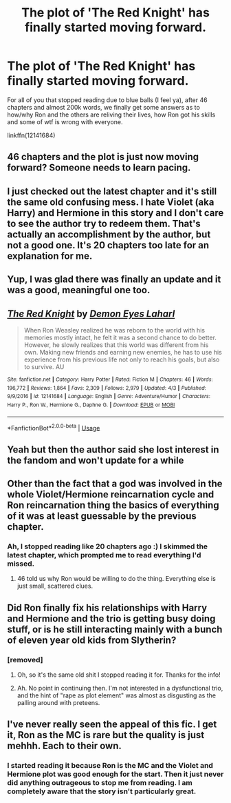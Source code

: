#+TITLE: The plot of 'The Red Knight' has finally started moving forward.

* The plot of 'The Red Knight' has finally started moving forward.
:PROPERTIES:
:Author: T0lias
:Score: 18
:DateUnix: 1528033761.0
:DateShort: 2018-Jun-03
:FlairText: Discussion
:END:
For all of you that stopped reading due to blue balls (I feel ya), after 46 chapters and almost 200k words, we finally get some answers as to how/why Ron and the others are reliving their lives, how Ron got his skills and some of wtf is wrong with everyone.

linkffn(12141684)


** 46 chapters and the plot is just now moving forward? Someone needs to learn pacing.
:PROPERTIES:
:Author: jenorama_CA
:Score: 14
:DateUnix: 1528050960.0
:DateShort: 2018-Jun-03
:END:


** I just checked out the latest chapter and it's still the same old confusing mess. I hate Violet (aka Harry) and Hermione in this story and I don't care to see the author try to redeem them. That's actually an accomplishment by the author, but not a good one. It's 20 chapters too late for an explanation for me.
:PROPERTIES:
:Author: LocalMadman
:Score: 17
:DateUnix: 1528046998.0
:DateShort: 2018-Jun-03
:END:


** Yup, I was glad there was finally an update and it was a good, meaningful one too.
:PROPERTIES:
:Author: SurbhitSrivastava
:Score: 7
:DateUnix: 1528034483.0
:DateShort: 2018-Jun-03
:END:


** [[https://www.fanfiction.net/s/12141684/1/][*/The Red Knight/*]] by [[https://www.fanfiction.net/u/335892/Demon-Eyes-Laharl][/Demon Eyes Laharl/]]

#+begin_quote
  When Ron Weasley realized he was reborn to the world with his memories mostly intact, he felt it was a second chance to do better. However, he slowly realizes that this world was different from his own. Making new friends and earning new enemies, he has to use his experience from his previous life not only to reach his goals, but also to survive. AU
#+end_quote

^{/Site/:} ^{fanfiction.net} ^{*|*} ^{/Category/:} ^{Harry} ^{Potter} ^{*|*} ^{/Rated/:} ^{Fiction} ^{M} ^{*|*} ^{/Chapters/:} ^{46} ^{*|*} ^{/Words/:} ^{196,772} ^{*|*} ^{/Reviews/:} ^{1,864} ^{*|*} ^{/Favs/:} ^{2,309} ^{*|*} ^{/Follows/:} ^{2,979} ^{*|*} ^{/Updated/:} ^{4/3} ^{*|*} ^{/Published/:} ^{9/9/2016} ^{*|*} ^{/id/:} ^{12141684} ^{*|*} ^{/Language/:} ^{English} ^{*|*} ^{/Genre/:} ^{Adventure/Humor} ^{*|*} ^{/Characters/:} ^{Harry} ^{P.,} ^{Ron} ^{W.,} ^{Hermione} ^{G.,} ^{Daphne} ^{G.} ^{*|*} ^{/Download/:} ^{[[http://www.ff2ebook.com/old/ffn-bot/index.php?id=12141684&source=ff&filetype=epub][EPUB]]} ^{or} ^{[[http://www.ff2ebook.com/old/ffn-bot/index.php?id=12141684&source=ff&filetype=mobi][MOBI]]}

--------------

*FanfictionBot*^{2.0.0-beta} | [[https://github.com/tusing/reddit-ffn-bot/wiki/Usage][Usage]]
:PROPERTIES:
:Author: FanfictionBot
:Score: 5
:DateUnix: 1528033800.0
:DateShort: 2018-Jun-03
:END:


** Yeah but then the author said she lost interest in the fandom and won't update for a while
:PROPERTIES:
:Author: Redhotlipstik
:Score: 4
:DateUnix: 1528045932.0
:DateShort: 2018-Jun-03
:END:


** Other than the fact that a god was involved in the whole Violet/Hermione reincarnation cycle and Ron reincarnation thing the basics of everything of it was at least guessable by the previous chapter.
:PROPERTIES:
:Author: yarglethatblargle
:Score: 5
:DateUnix: 1528039525.0
:DateShort: 2018-Jun-03
:END:

*** Ah, I stopped reading like 20 chapters ago :) I skimmed the latest chapter, which prompted me to read everything I'd missed.
:PROPERTIES:
:Author: T0lias
:Score: 4
:DateUnix: 1528042411.0
:DateShort: 2018-Jun-03
:END:

**** 46 told us why Ron would be willing to do the thing. Everything else is just small, scattered clues.
:PROPERTIES:
:Author: yarglethatblargle
:Score: 2
:DateUnix: 1528043747.0
:DateShort: 2018-Jun-03
:END:


** Did Ron finally fix his relationships with Harry and Hermione and the trio is getting busy doing stuff, or is he still interacting mainly with a bunch of eleven year old kids from Slytherin?
:PROPERTIES:
:Author: Starfox5
:Score: 2
:DateUnix: 1528043728.0
:DateShort: 2018-Jun-03
:END:

*** [removed]
:PROPERTIES:
:Score: 3
:DateUnix: 1528045931.0
:DateShort: 2018-Jun-03
:END:

**** Oh, so it's the same old shit I stopped reading it for. Thanks for the info!
:PROPERTIES:
:Author: LocalMadman
:Score: 16
:DateUnix: 1528046589.0
:DateShort: 2018-Jun-03
:END:


**** Ah. No point in continuing then. I'm not interested in a dysfunctional trio, and the hint of "rape as plot element" was almost as disgusting as the palling around with preteens.
:PROPERTIES:
:Author: Starfox5
:Score: 2
:DateUnix: 1528046353.0
:DateShort: 2018-Jun-03
:END:


** I've never really seen the appeal of this fic. I get it, Ron as the MC is rare but the quality is just mehhh. Each to their own.
:PROPERTIES:
:Author: moomoogoat
:Score: 2
:DateUnix: 1528051468.0
:DateShort: 2018-Jun-03
:END:

*** I started reading it because Ron is the MC and the Violet and Hermione plot was good enough for the start. Then it just never did anything outrageous to stop me from reading. I am completely aware that the story isn't particularly great.
:PROPERTIES:
:Author: SurbhitSrivastava
:Score: 1
:DateUnix: 1528199880.0
:DateShort: 2018-Jun-05
:END:
